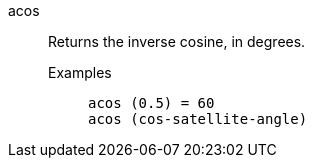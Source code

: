 [#acos]
acos::
  Returns the inverse cosine, in degrees.
Examples;;
+
----
acos (0.5) = 60
acos (cos-satellite-angle)
----
